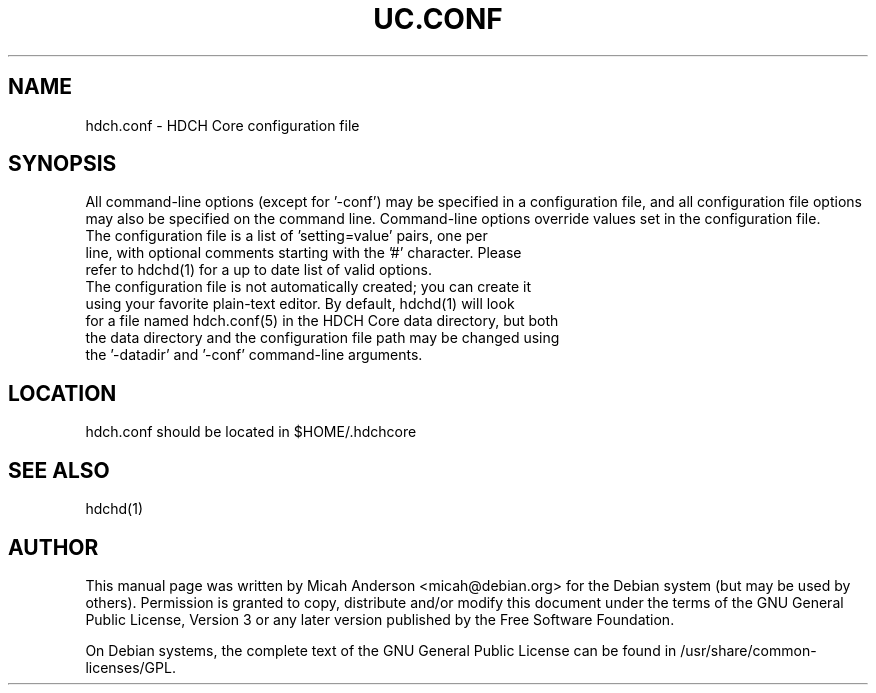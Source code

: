 .TH UC.CONF "5" "June 2018" "hdch.conf 1.0.0"
.SH NAME
hdch.conf \- HDCH Core configuration file
.SH SYNOPSIS
All command-line options (except for '\-conf') may be specified in a configuration file, and all configuration file options may also be specified on the command line. Command-line options override values set in the configuration file.
.TP
The configuration file is a list of 'setting=value' pairs, one per line, with optional comments starting with the '#' character. Please refer to hdchd(1) for a up to date list of valid options.
.TP
The configuration file is not automatically created; you can create it using your favorite plain-text editor. By default, hdchd(1) will look for a file named hdch.conf(5) in the HDCH Core data directory, but both the data directory and the configuration file path may be changed using the '\-datadir' and '\-conf' command-line arguments.
.SH LOCATION
hdch.conf should be located in $HOME/.hdchcore

.SH "SEE ALSO"
hdchd(1)
.SH AUTHOR
This manual page was written by Micah Anderson <micah@debian.org> for the Debian system (but may be used by others). Permission is granted to copy, distribute and/or modify this document under the terms of the GNU General Public License, Version 3 or any later version published by the Free Software Foundation.

On Debian systems, the complete text of the GNU General Public License can be found in /usr/share/common-licenses/GPL.

